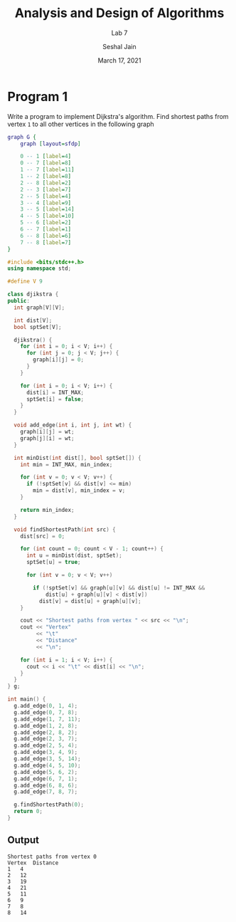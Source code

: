 #+TITLE: Analysis and Design of Algorithms
#+SUBTITLE: Lab 7
#+AUTHOR: Seshal Jain
#+OPTIONS: num:nil toc:nil
#+DATE: March 17, 2021
#+LATEX_CLASS: assignment
#+EXPORT_FILE_NAME: 191112436

* Program 1
Write a program to implement Dijkstra's algorithm. Find shortest paths from vertex =1= to all other vertices in the following graph

#+begin_src dot :file graph.png
graph G {
    graph [layout=sfdp]

    0 -- 1 [label=4]
    0 -- 7 [label=8]
    1 -- 7 [label=11]
    1 -- 2 [label=8]
    2 -- 8 [label=2]
    2 -- 3 [label=7]
    2 -- 5 [label=4]
    3 -- 4 [label=9]
    3 -- 5 [label=14]
    4 -- 5 [label=10]
    5 -- 6 [label=2]
    6 -- 7 [label=1]
    6 -- 8 [label=6]
    7 -- 8 [label=7]
}
#+end_src

#+RESULTS:
[[file:graph.png]]

#+begin_src cpp :tangle l7p1.cpp
#include <bits/stdc++.h>
using namespace std;

#define V 9

class djikstra {
public:
  int graph[V][V];

  int dist[V];
  bool sptSet[V];

  djikstra() {
    for (int i = 0; i < V; i++) {
      for (int j = 0; j < V; j++) {
        graph[i][j] = 0;
      }
    }

    for (int i = 0; i < V; i++) {
      dist[i] = INT_MAX;
      sptSet[i] = false;
    }
  }

  void add_edge(int i, int j, int wt) {
    graph[i][j] = wt;
    graph[j][i] = wt;
  }

  int minDist(int dist[], bool sptSet[]) {
    int min = INT_MAX, min_index;

    for (int v = 0; v < V; v++) {
      if (!sptSet[v] && dist[v] <= min)
        min = dist[v], min_index = v;
    }

    return min_index;
  }

  void findShortestPath(int src) {
    dist[src] = 0;

    for (int count = 0; count < V - 1; count++) {
      int u = minDist(dist, sptSet);
      sptSet[u] = true;

      for (int v = 0; v < V; v++)

        if (!sptSet[v] && graph[u][v] && dist[u] != INT_MAX &&
            dist[u] + graph[u][v] < dist[v])
          dist[v] = dist[u] + graph[u][v];
    }

    cout << "Shortest paths from vertex " << src << "\n";
    cout << "Vertex"
         << "\t"
         << "Distance"
         << "\n";

    for (int i = 1; i < V; i++) {
      cout << i << "\t" << dist[i] << "\n";
    }
  }
} g;

int main() {
  g.add_edge(0, 1, 4);
  g.add_edge(0, 7, 8);
  g.add_edge(1, 7, 11);
  g.add_edge(1, 2, 8);
  g.add_edge(2, 8, 2);
  g.add_edge(2, 3, 7);
  g.add_edge(2, 5, 4);
  g.add_edge(3, 4, 9);
  g.add_edge(3, 5, 14);
  g.add_edge(4, 5, 10);
  g.add_edge(5, 6, 2);
  g.add_edge(6, 7, 1);
  g.add_edge(6, 8, 6);
  g.add_edge(7, 8, 7);

  g.findShortestPath(0);
  return 0;
}
#+end_src

#+RESULTS:
| Shortest |    paths | from | vertex | 0 |
|   Vertex | Distance |      |        |   |
|        1 |        4 |      |        |   |
|        2 |       12 |      |        |   |
|        3 |       19 |      |        |   |
|        4 |       21 |      |        |   |
|        5 |       11 |      |        |   |
|        6 |        9 |      |        |   |
|        7 |        8 |      |        |   |
|        8 |       14 |      |        |   |
** Output
#+begin_example
Shortest paths from vertex 0
Vertex	Distance
1	4
2	12
3	19
4	21
5	11
6	9
7	8
8	14
#+end_example
